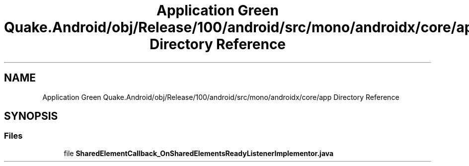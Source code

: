 .TH "Application Green Quake.Android/obj/Release/100/android/src/mono/androidx/core/app Directory Reference" 3 "Thu Apr 29 2021" "Version 1.0" "Green Quake" \" -*- nroff -*-
.ad l
.nh
.SH NAME
Application Green Quake.Android/obj/Release/100/android/src/mono/androidx/core/app Directory Reference
.SH SYNOPSIS
.br
.PP
.SS "Files"

.in +1c
.ti -1c
.RI "file \fBSharedElementCallback_OnSharedElementsReadyListenerImplementor\&.java\fP"
.br
.in -1c
